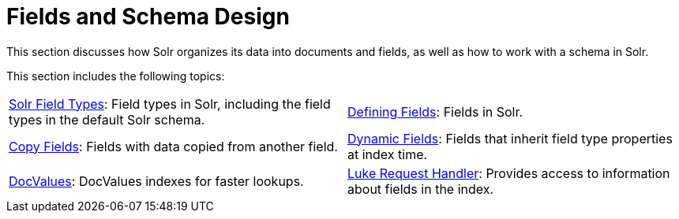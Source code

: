 = Fields and Schema Design
:page-children: solr-field-types, \
    defining-fields, \
    copy-fields, \
    dynamic-fields, \
    docvalues, \
    luke-request-handler
// Licensed to the Apache Software Foundation (ASF) under one
// or more contributor license agreements.  See the NOTICE file
// distributed with this work for additional information
// regarding copyright ownership.  The ASF licenses this file
// to you under the Apache License, Version 2.0 (the
// "License"); you may not use this file except in compliance
// with the License.  You may obtain a copy of the License at
//
//   http://www.apache.org/licenses/LICENSE-2.0
//
// Unless required by applicable law or agreed to in writing,
// software distributed under the License is distributed on an
// "AS IS" BASIS, WITHOUT WARRANTIES OR CONDITIONS OF ANY
// KIND, either express or implied.  See the License for the
// specific language governing permissions and limitations
// under the License.

This section discusses how Solr organizes its data into documents and fields, as well as how to work with a schema in Solr.

This section includes the following topics:

// This tags the below list so it can be used in the parent page section list
// tag::fields-sections[]
[cols="1,1",frame=none,grid=none,stripes=none]
|===
| <<solr-field-types.adoc#solr-field-types,Solr Field Types>>: Field types in Solr, including the field types in the default Solr schema.
| <<defining-fields.adoc#defining-fields,Defining Fields>>: Fields in Solr.
| <<copy-fields.adoc#copy-fields,Copy Fields>>: Fields with data copied from another field.
| <<dynamic-fields.adoc#dynamic-fields,Dynamic Fields>>: Fields that inherit field type properties at index time.
| <<docvalues.adoc#docvalues,DocValues>>: DocValues indexes for faster lookups.
| <<luke-request-handler.adoc#luke-request-handler,Luke Request Handler>>: Provides access to information about fields in the index.
|===
// end::fields-sections[]
